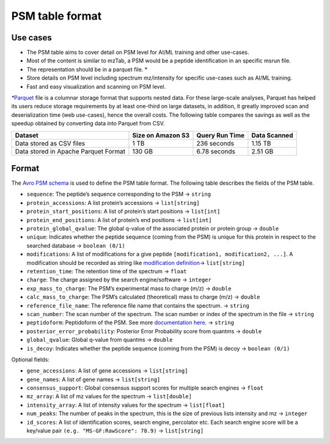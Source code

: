 PSM table format
================

Use cases
---------

-  The PSM table aims to cover detail on PSM level for AI/ML training
   and other use-cases.
-  Most of the content is similar to mzTab, a PSM would be a peptide
   identification in an specific msrun file.
-  The representation should be in a parquet file. \*
-  Store details on PSM level including spectrum mz/intensity for
   specific use-cases such as AI/ML training.
-  Fast and easy visualization and scanning on PSM level.

*\**\ `Parquet <https://github.com/apache/parquet-format>`__ file is a
columnar storage format that supports nested data. For these large-scale
analyses, Parquet has helped its users reduce storage requirements by at
least one-third on large datasets, in addition, it greatly improved scan
and deserialization time (web use-cases), hence the overall costs. The
following table compares the savings as well as the speedup obtained by
converting data into Parquet from CSV.

+----------+----------------------+------------------+----------------+
| Dataset  | Size on Amazon S3    | Query Run Time   | Data Scanned   |
+==========+======================+==================+================+
| Data     | 1 TB                 | 236 seconds      | 1.15 TB        |
| stored   |                      |                  |                |
| as CSV   |                      |                  |                |
| files    |                      |                  |                |
+----------+----------------------+------------------+----------------+
| Data     | 130 GB               | 6.78 seconds     | 2.51 GB        |
| stored   |                      |                  |                |
| in       |                      |                  |                |
| Apache   |                      |                  |                |
| Parquet  |                      |                  |                |
| Format   |                      |                  |                |
+----------+----------------------+------------------+----------------+

Format
------

The `Avro PSM schema <psm.avsc>`__ is used to define the PSM table
format. The following table describes the fields of the PSM table.

-  ``sequence``: The peptide’s sequence corresponding to the PSM -> ``string``
-  ``protein_accessions``: A list protein’s accessions -> ``list[string]``
-  ``protein_start_positions``: A list of protein’s start positions -> ``list[int]``
-  ``protein_end_positions``: A list of protein’s end positions -> ``list[int]``
-  ``protein_global_qvalue``: The global q-value of the associated protein or protein group -> ``double``
-  ``unique``: Indicates whether the peptide sequence (coming from the PSM) is unique for this protein in respect to the searched database -> ``boolean (0/1)``
-  ``modifications``: A list of modifications for a give peptide ``[modification1, modification2, ...]``. A modification should be recorded as string like `modification definition <README.md#modifications>`__-> ``list[string]``
-  ``retention_time``: The retention time of the spectrum -> ``float``
-  ``charge``: The charge assigned by the search engine/software -> ``integer``
-  ``exp_mass_to_charge``: The PSM’s experimental mass to charge (m/z) -> ``double``
-  ``calc_mass_to_charge``: The PSM’s calculated (theoretical) mass to charge (m/z) -> ``double``
-  ``reference_file_name``: The reference file name that contains the spectrum. -> ``string``
-  ``scan_number``: The scan number of the spectrum. The scan number or index of the spectrum in the file -> ``string``
-  ``peptidoform``: Peptidoform of the PSM. See more `documentation here <README.md#peptidoform>`__. -> ``string``
-  ``posterior_error_probability``: Posterior Error Probability score from quantms -> ``double``
-  ``global_qvalue``: Global q-value from quantms -> ``double``
-  ``is_decoy``: Indicates whether the peptide sequence (coming from the PSM) is decoy -> ``boolean (0/1)``

Optional fields:

-  ``gene_accessions``: A list of gene accessions -> ``list[string]``
-  ``gene_names``: A list of gene names -> ``list[string]``
-  ``consensus_support``: Global consensus support scores for multiple search engines -> ``float``
-  ``mz_array``: A list of mz values for the spectrum -> ``list[double]``
-  ``intensity_array``: A list of intensity values for the spectrum -> ``list[float]``
-  ``num_peaks``: The number of peaks in the spectrum, this is the size of previous lists intensity and mz -> ``integer``
-  ``id_scores``: A list of identification scores, search engine, percolator etc. Each search engine score will be a key/value pair ``(e.g. "MS-GF:RawScore": 78.9)`` -> ``list[string]``
